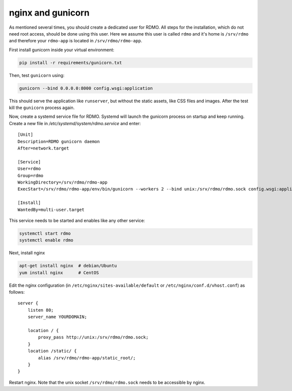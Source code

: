 nginx and gunicorn
------------------

As mentioned several times, you should create a dedicated user for RDMO. All steps for the installation, which do not need root access, should be done using this user. Here we assume this user is called ``rdmo`` and it's home is ``/srv/rdmo`` and therefore your ``rdmo-app`` is located in ``/srv/rdmo/rdmo-app``.

First install gunicorn inside your virtual environment:

.. code:: bash

    pip install -r requirements/gunicorn.txt

Then, test ``gunicorn`` using:

.. code:: bash

    gunicorn --bind 0.0.0.0:8000 config.wsgi:application

This should serve the application like ``runserver``, but without the static assets, like CSS files and images. After the test kill the ``gunicorn`` process again.

Now, create a systemd service file for RDMO. Systemd will launch the gunicorn process on startup and keep running. Create a new file in `/etc/systemd/system/rdmo.service` and enter:

::

    [Unit]
    Description=RDMO gunicorn daemon
    After=network.target

    [Service]
    User=rdmo
    Group=rdmo
    WorkingDirectory=/srv/rdmo/rdmo-app
    ExecStart=/srv/rdmo/rdmo-app/env/bin/gunicorn --workers 2 --bind unix:/srv/rdmo/rdmo.sock config.wsgi:application

    [Install]
    WantedBy=multi-user.target

This service needs to be started and enables like any other service:

.. code:: bash

    systemctl start rdmo
    systemctl enable rdmo

Next, install nginx

.. code:: bash

    apt-get install nginx  # debian/Ubuntu
    yum install nginx      # CentOS

Edit the nginx configuration (in ``/etc/nginx/sites-available/default`` or ``/etc/nginx/conf.d/vhost.conf``) as follows:

::

    server {
        listen 80;
        server_name YOURDOMAIN;

        location / {
            proxy_pass http://unix:/srv/rdmo/rdmo.sock;
        }
        location /static/ {
            alias /srv/rdmo/rdmo-app/static_root/;
        }
    }

Restart nginx. Note that the unix socket ``/srv/rdmo/rdmo.sock`` needs to be accessible by nginx.
